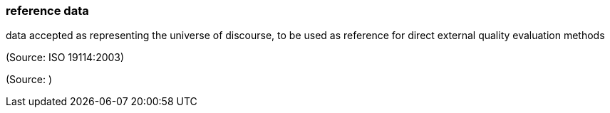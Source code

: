 === reference data

data accepted as representing the universe of discourse, to be used as reference for direct external quality evaluation methods

(Source: ISO 19114:2003)

(Source: )

